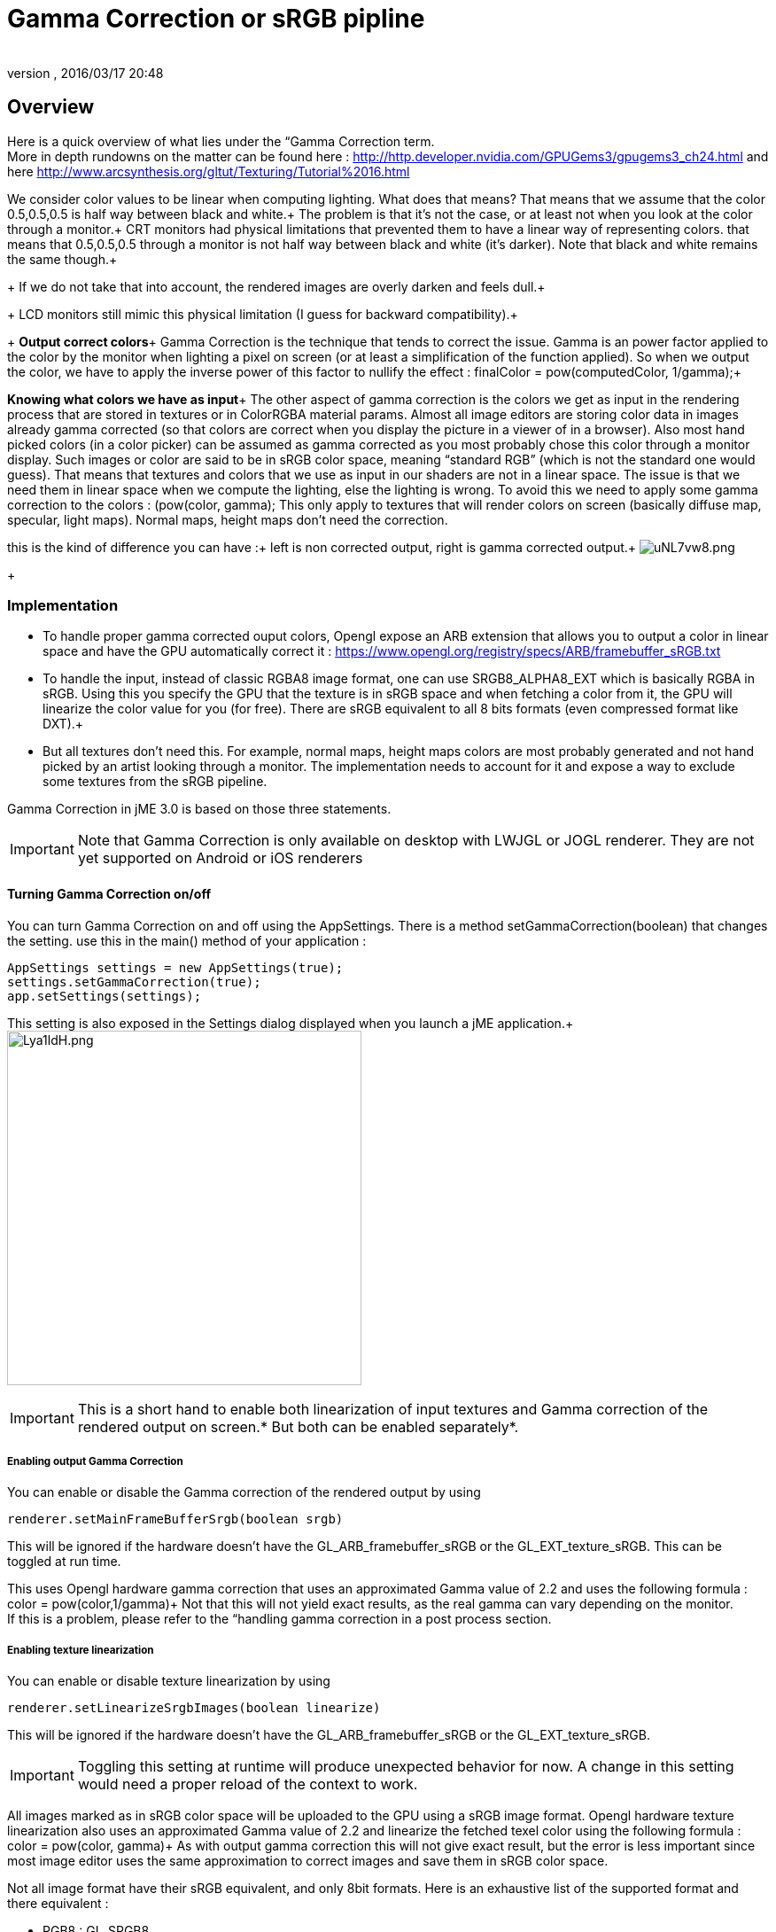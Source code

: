 = Gamma Correction or sRGB pipline
:author:
:revnumber:
:revdate: 2016/03/17 20:48
:relfileprefix: ../../
:imagesdir: ../..
ifdef::env-github,env-browser[:outfilesuffix: .adoc]



== Overview

Here is a quick overview of what lies under the “Gamma Correction term. +
More in depth rundowns on the matter can be found here : link:http://http.developer.nvidia.com/GPUGems3/gpugems3_ch24.html[http://http.developer.nvidia.com/GPUGems3/gpugems3_ch24.html] and here link:http://www.arcsynthesis.org/gltut/Texturing/Tutorial%2016.html[http://www.arcsynthesis.org/gltut/Texturing/Tutorial%2016.html]

We consider color values to be linear when computing lighting. What does that means? That means that we assume that the color 0.5,0.5,0.5 is half way between black and white.+
The problem is that it’s not the case, or at least not when you look at the color through a monitor.+
CRT monitors had physical limitations that prevented them to have a linear way of representing colors. that means that 0.5,0.5,0.5 through a monitor is not half way between black and white (it’s darker). Note that black and white remains the same though.+
+
If we do not take that into account, the rendered images are overly darken and feels dull.+
+
LCD monitors still mimic this physical limitation (I guess for backward compatibility).+
+
*Output correct colors*+
Gamma Correction is the technique that tends to correct the issue. Gamma is an power factor applied to the color by the monitor when lighting a pixel on screen (or at least a simplification of the function applied). So when we output the color, we have to apply the inverse power of this factor to nullify the effect : finalColor = pow(computedColor, 1/gamma);+

*Knowing what colors we have as input*+
The other aspect of gamma correction is the colors we get as input in the rendering process that are stored in textures or in ColorRGBA material params. Almost all image editors are storing color data in images already gamma corrected (so that colors are correct when you display the picture in a viewer of in a browser). Also most hand picked colors (in a color picker) can be assumed as gamma corrected as you most probably chose this color through a monitor display.
Such images or color are said to be in sRGB color space, meaning “standard RGB” (which is not the standard one would guess).
That means that textures and colors that we use as input in our shaders are not in a linear space. The issue is that we need them in linear space when we compute the lighting, else the lighting is wrong.
To avoid this we need to apply some gamma correction to the colors : (pow(color, gamma);
This only apply to textures that will render colors on screen (basically diffuse map, specular, light maps). Normal maps, height maps don’t need the correction.

this is the kind of difference you can have :+
left is non corrected output, right is gamma corrected output.+
image:http://i.imgur.com/uNL7vw8.png[uNL7vw8.png,width="",height=""]
+


=== Implementation

*  To handle proper gamma corrected ouput colors, Opengl expose an ARB extension that allows you to output a color in linear space and have the GPU automatically correct it : link:https://www.opengl.org/registry/specs/ARB/framebuffer_sRGB.txt[https://www.opengl.org/registry/specs/ARB/framebuffer_sRGB.txt]

*  To handle the input, instead of classic RGBA8 image format, one can use SRGB8_ALPHA8_EXT which is basically RGBA in sRGB. Using this you specify the GPU that the texture is in sRGB space and when fetching  a color from it, the GPU will linearize the color value for you (for free). There are sRGB equivalent to all 8 bits formats (even compressed format like DXT).+

*  But all textures don't need this. For example, normal maps, height maps colors are most probably generated and not hand picked by an artist looking through a monitor. The implementation needs to account for it and expose a way to exclude some textures from the sRGB pipeline.

Gamma Correction in jME 3.0 is based on those three statements.

[IMPORTANT]
====
Note that Gamma Correction is only available on desktop with LWJGL or JOGL renderer. They are not yet supported on Android or iOS renderers
====



==== Turning Gamma Correction on/off

You can turn Gamma Correction on and off using the AppSettings. There is a method setGammaCorrection(boolean) that changes the setting.
use this in the main() method of your application :

[source,java]
----

AppSettings settings = new AppSettings(true);
settings.setGammaCorrection(true);
app.setSettings(settings);

----

This setting is also exposed in the Settings dialog displayed when you launch a jME application.+
image:http://i.imgur.com/Lya1ldH.png[Lya1ldH.png,width="400",height=""]


[IMPORTANT]
====
This is a short hand to enable both linearization of input textures and Gamma correction of the rendered output on screen.* But both can be enabled separately*.

====



===== Enabling output Gamma Correction

You can enable or disable the Gamma correction of the rendered output by using

[source,java]
----
renderer.setMainFrameBufferSrgb(boolean srgb)
----

This will be ignored if the hardware doesn't have the GL_ARB_framebuffer_sRGB or the GL_EXT_texture_sRGB.
This can be toggled at run time.

This uses Opengl hardware gamma correction that uses an approximated Gamma value of 2.2 and uses the following formula : color = pow(color,1/gamma)+
Not that this will not yield exact results, as the real gamma can vary depending on the monitor. +
If this is a problem, please refer to the “handling gamma correction in a post process section.


===== Enabling texture linearization

You can enable or disable texture linearization by using

[source,java]
----
renderer.setLinearizeSrgbImages(boolean linearize)
----

This will be ignored if the hardware doesn't have the GL_ARB_framebuffer_sRGB or the GL_EXT_texture_sRGB.

[IMPORTANT]
====
Toggling this setting at runtime will produce unexpected behavior for now. A change in this setting would need a proper reload of the context to work.
====


All images marked as in sRGB color space will be uploaded to the GPU using a sRGB image format.
Opengl hardware texture linearization also uses an approximated Gamma value of 2.2 and linearize the fetched texel color using the following formula : color = pow(color, gamma)+
As with output gamma correction this will not give exact result, but the error is less important since most image editor uses the same approximation to correct images and save them in sRGB color space.

Not all image format have their sRGB equivalent, and only 8bit formats.
Here is an exhaustive list of the supported format and there equivalent :

*  RGB8 : GL_SRGB8
*  RGBA8 : GL_SRGB8_ALPHA8
*  BGR8 : GL_SRGB8
*  ABGR8 : GL_SRGB8_ALPHA8
*  Luminance8 : GL_SLUMINANCE8
*  Luminance8Alpha8 : GL_SLUMINANCE8_ALPHA8
*  DXT1 : GL_COMPRESSED_SRGB_S3TC_DXT1
*  DXT1A : GL_COMPRESSED_SRGB_ALPHA_S3TC_DXT1
*  DXT3 : GL_COMPRESSED_SRGB_ALPHA_S3TC_DXT3
*  DXT5 : GL_COMPRESSED_SRGB_ALPHA_S3TC_DXT5


[IMPORTANT]
====
Conventionally only the rgb channels are gamma corrected, as the alpha channel does not a represent a color value
====



==== Excluding images from the sRGB pipeline


[IMPORTANT]
====
Only loaded images will be marked as in sRGB color space, when using assetManager.loadTexture or loadAsset.+
The color space of an image created by code will have to be specified in the constructor or will be assumed as Linear if not specified.
====


Not all images need to be linearized. Some images don't represent color information that will be displayed on screen, but more different sort of data packed in a texture.+
The best example is a Normal map that will contains normal vectors for each pixel. Height maps will contain elevation values. These textures must not be linearized.

There is no way to determine the real color space of an image when loading it, so we must deduce the color space from the usage it's loaded for.
The usage is dictated by the material, those textures are used for, and by the material parameter they are assigned to.
One can now specify in a material definition file (j3md) if a texture parameter must be assumed as in linear color space, and thus, must not be linearized, by using the keyword -LINEAR next to the parameter (case does not matter).

For example here is how the NormalMap parameter is declared in the lighting material definition.

[source]
----

 // Normal map
 Texture2D NormalMap -LINEAR

----

When a texture is assigned to this material param by using material.setTexture(“NormalMap, myNormalTexture), the color space of this texture's image will be forced to linear.
So if you make your own material and want to use Gamma Correction, make sure you properly mark your textures as in the proper color space.

This can sound complicated, but you just have to answer this question :  Does my image represent color data? if the answer is no, then you have to set the -Linear flag.


==== ColorRGBA as sRGB


[IMPORTANT]
====
The r, g, b attributes of a ColorRGBA object are *ALWAYS* assumed in Linear color space.

====


If you want to set a color that you hand picked in a color picker, you should use the setAsSRGB method of ColorRGBA. This will convert the given values to linear color space by using the same formula as before : color = pow (color, gamma) where gamma = 2.2;

If you want to retrieve those values from a ColorRGBA, you can call the getAsSRGB method. The values will be converted back to sRGB color Space.+
Note that the return type of that method is a Vector4f and not a ColorRGBA, because as stated before, all ColorRGBA objects r,g,b attributes are assumed in Linear color space.


==== Handling rendered output Gamma Correction with a post process filter

As stated before, the hardware gamma correction uses and approximated gamma value of 2.2.
Some may not be satisfied with that approximations and may want to pick a more appropriate gamma value.
You can see in some games some Gamma calibration screens, that are here to help the player pick a correct gamma value for the monitor he's using.

For this particular case, you can do as follow :

.  Enable Gamma Correction global app setting.
.  Disable rendered output correction : renderer.setMainFrameBufferSrgb(false); (for example in the simpleInit method of your SimpleApplication).
.  Use the GammaCorrectionFilter in a FilterPostProcessor, and set the proper gamma value on it (default is 2.2).


=== Should you use this?

Yes. Mostly because it's the only way to have proper lighting.
If you're starting a new project it's a no brainer…use it, period. And don't allow the player to turn it off.

Now if you already spent time to adjust lighting in your scenes, without gamma correction, turning it on will make everything too bright, and you'll have to adjust all your lighting and colors again.
That's why we kept a way to turn it off, for backward compatibility.
